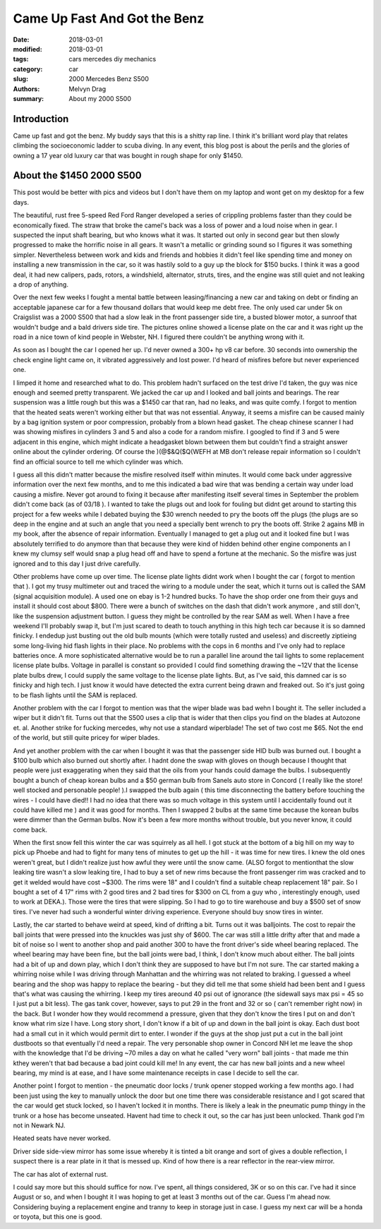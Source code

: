 Came Up Fast And Got the Benz
##########################################

:date: 2018-03-01
:modified: 2018-03-01
:tags: cars mercedes diy mechanics 
:category: car
:slug: 2000 Mercedes Benz S500
:authors: Melvyn Drag
:summary: About my 2000 S500

Introduction
=========================
Came up fast and got the benz. My buddy says that this is a shitty rap line. I think it's brilliant
word play that relates climbing the socioeconomic ladder to scuba diving. In any event, this 
blog post is about the perils and the glories of owning a 17 year old luxury car that was bought in rough
shape for only $1450.

About the $1450 2000 S500
==========================
This post would be better with pics and videos but I don't have them on my laptop and wont get on my desktop for a few days.

The beautiful, rust free 5-speed Red Ford Ranger developed a series of crippling problems faster
than they could be economically fixed. The straw that broke the camel's back was a loss of power and a loud noise when in gear.
I suspected the input shaft bearing, but who knows what it was. It started out only in second gear but then
slowly progressed to make the horrific noise in all gears. It wasn't a metallic or grinding sound so I figures it was something simpler.
Nevertheless between work and kids and friends and hobbies it didn't feel like spending time and money on 
installing a new transmission in the car, so it was hastily sold to a guy up the block for $150 bucks. 
I think it was a good deal, it had new calipers, pads, rotors, a windshield, alternator, struts,
tires, and the engine was still quiet and not leaking a drop of anything.

Over the next few weeks I fought a mental battle between leasing/financing a new car and taking on debt or finding
an acceptable japanese car for a few thousand dollars that would keep me debt free. The only used car under 5k on Craigslist
was a 2000 S500 that had a slow leak in the front passenger side tire, a busted blower motor, a sunroof that wouldn't budge and a bald drivers side tire. The pictures online showed a license plate on the car and it was right up the road in a 
nice town of kind people in Webster, NH. I figured there couldn't be anything wrong with it. 

As soon as I bought the car I opened her up. I'd never owned a 300+ hp v8 car before. 30 seconds into ownership 
the check engine light came on, it vibrated aggressively and lost power. I'd heard of misfires before but never experienced one. 

I limped it home and researched what to do. This problem hadn't surfaced on the test drive I'd taken, the guy was nice enough and 
seemed pretty transparent. We jacked the car up and I looked and ball joints and bearings. The rear suspension was a little rough
but this was a $1450 car that ran, had no leaks, and was quite comfy. I forgot to mention that the heated seats weren't working either
but that was not essential. Anyway, it seems a misfire can be caused mainly by a bag ignition system or
poor compression, probably from a blown head gasket. The cheap chinese scanner I had was showing misfires in cylinders
3 and 5 and also a code for a random misfire. I googled to find if 3 and 5 were adjacent in this engine, which might indicate a headgasket blown between them but couldn't find a straight answer online about the cylinder ordering. Of course the )(@$&Q($Q(WEFH at MB don't
release repair information so I couldn't find an official source to tell me which cylinder was which. 

I guess all this didn't matter because the misfire resolved itself within  minutes. It would come back under aggressive information over the next few months, and to me this indicated a bad wire that was bending a certain way under load causing a misfire. Never got around to fixing it because
after manifesting itself several times in September the problem didn't come back (as of 03/18 ). I wanted to take the plugs out and look for fouling but didnt get around to starting this project for a few weeks while I debated buying the $30 wrench needed to pry the boots off the plugs (the plugs are so deep in the engine and at such an angle that you need a specially bent wrench to pry the boots off. Strike 2 agains MB in my book, after the absence of repair information. Eventually I managed to get a plug out and it looked fine but I was absolutely terrified to do anymore than that because they were kind of hidden behind other engine components an I knew my clumsy self would snap a plug head off and have to spend a fortune at the mechanic.
So the misfire was just ignored and to this day I just drive carefully. 

Other problems have come up over time. The license plate lights didnt work when I bought the car ( forgot to mention that ). I got my trusy multimeter out and traced the wiring to a module under the seat, which it turns out is called the SAM (signal acquisition module). A used one on ebay is 1-2 hundred bucks. To have the shop order one from their guys and install it should cost about $800. There were a bunch of switches on the dash that didn't work anymore , and still don't, like the suspension adjustment button. I guess they might be controlled by the rear SAM as well. When I have a free weekend I'll probably swap it, but I'm just scared to death to touch anything in this high tech car because it is so damned finicky. I endedup just busting out the old bulb mounts (which were totally rusted and useless) and discreetly ziptieing some long-living hid flash lights in their place. No problems with the cops in 6 months and I've only had to replace batteries once. A more sophisticated alternative would be to run a parallel line around the tail lights to some replacement license plate bulbs. Voltage in parallel is constant so provided I could find something drawing the ~12V that the license plate bulbs drew, I could supply the same voltage to the license plate lights. But, as I've said, this damned car is so finicky and high tech. I just know it would have detected the extra current being drawn and freaked out. So it's just going to be flash lights until the SAM is replaced.

Another problem with the car I forgot to mention was that the wiper blade was bad wehn I bought it. The seller included a wiper but it didn't fit. Turns out that the S500 uses a clip that is wider that then clips you find on the blades at Autozone et. al. Another strike for fucking mercedes, why not use a standard wiperblade! The set of two cost me $65. Not the end of the world, but still quite pricey for wiper blades.

And yet another problem with the car when I bought it was that the passenger side HID bulb was burned out. I bought a $100 bulb which also burned out shortly after. I hadnt done the swap with gloves on though because I thought that people were just exaggerating when they 
said that the oils from your hands could damage the bulbs. I subsequently bought a bunch of cheap korean bulbs and a $50 german bulb from Sanels auto store in Concord ( I really like the store! well stocked and personable people! ).I swapped the bulb again ( this time disconnecting the battery before touching the wires - I could have died!! I had no idea that there was so much voltage in this system until I accidentally found out it could have killed me ) and it was good for months. Then I swapped 2 bulbs at the same time because the korean bulbs were dimmer than the German bulbs. Now it's been a few more months without trouble, but you never know, it could come back.

When the first snow fell this winter the car was squirrely as all hell. I got stuck at the bottom of a big hill on my way to pick up Phoebe and had to fight for many tens of minutes to get up the hill - it was time for new tires. I knew the old ones weren't great, but I didn't realize just how awful they were until the snow came. (ALSO forgot to mentionthat the slow leaking tire wasn't a slow leaking tire, I had to buy a set of new rims because the front passenger rim was cracked and to get it welded would have cost ~$300. The rims were 18" and I couldn't find a suitable cheap replacement 18" pair. So I bought a set of 4 17" rims with 2 good tires and 2 bad tires for $300 on CL from a guy who , interestingly enough, used to work at DEKA.). Those were the tires that were slipping. So I had to go to tire warehouse and buy a $500 set of snow tires. I've never had such a wonderful winter driving experience. Everyone should buy snow tires in winter.

Lastly, the car started to behave weird at speed, kind of drifting a bit. Turns out it was balljoints. The cost to repair the ball joints that were pressed into the knuckles was just shy of $600. The car was still a little drifty after that and made a bit of noise so I went to another shop and paid another 300 to have the front driver's side wheel bearing replaced. The wheel bearing may have been fine, but the ball joints were bad, I think, I don't know much about either. The ball joints had a bit of up and down play, which I don't think they are supposed to have but I'm not sure. The car started making a whirring noise while I was driving through Manhattan and the whirring was not related to braking. I guessed a wheel bearing and the shop was happy to replace the bearing - but they did tell me that some shield had been bent and I guess that's what was causing the whirring. I keep my tires areound 40 psi out of ignorance (the sidewall says max psi = 45 so I just put a bit less). The gas tank cover, however, says to put 29 in the front and 32 or so ( can't remember right now) in the back.  But I wonder how they would recommend a pressure, given that they don't know the tires I put on and don't know what rim size I have. Long story short, I don't know if a bit of up and down in the ball joint is okay. Each dust boot had a small cut in it which would permit dirt to enter. I wonder if the guys at the shop just put a cut in the ball joint dustboots so that eventually I'd need a repair. The very personable shop owner in Concord NH let me leave the shop with the knowledge that I'd be driving ~70 miles a day on what he called "very worn" ball joints - that made me thin kthey weren't that bad because a bad joint could kill me! In any event, the car has new ball joints and a new wheel bearing, my mind is at ease, and I have some maintenance receipts in case I decide to sell the car.

Another point I forgot to mention - the pneumatic door locks / trunk opener stopped working a few months ago. I had been just using the key to manually unlock the door but one time there was considerable resistance and I got scared that the car would get stuck locked, so I haven't locked it in months. There is likely a leak in the pneumatic pump thingy in the trunk or a hose has become unseated. Havent had time to check it out, so the car has just been unlocked. Thank god I'm not in Newark NJ.

Heated seats have never worked.

Driver side side-view mirror has some issue whereby it is tinted a bit orange and sort of gives a double reflection, I suspect there is a rear plate in it that is messed up. Kind of how there is a rear reflector in the rear-view mirror.

The car has alot of external rust.

I could say more but this should suffice for now. I've spent, all things considered, 3K or so on this car. I've had it since August or so, and when I bought it I was hoping to get at least 3 months out of the car. Guess I'm ahead now. Considering buying a replacement engine and tranny to keep in storage just in case. I guess my next car will be a honda or toyota, but this one is good.
